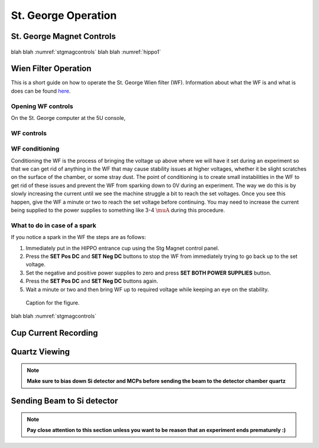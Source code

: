 St. George Operation
====================

.. _whatis:

St. George Magnet Controls
--------------------------


.. _stgmagcontrols:

.. figure:: images/magnetcontrols.PNG

   :alt: Logo
   :align: center
   :width: 240px

   caption

blah blah :numref:`stgmagcontrols`
blah blah :numref:`hippo1`

Wien Filter Operation
---------------------

This is a short guide on how to operate the St. George Wien filter (WF). Information about what the WF is and what is does can be found `here <generalinfo.rst>`_.

Opening WF controls
~~~~~~~~~~~~~~~~~~
On the St. George computer at the 5U console,



WF controls
~~~~~~~~~~~~~~~~~~




WF conditioning
~~~~~~~~~~~~~~~~~~
Conditioning the WF is the process of bringing the voltage up above where we will have it set during an experiment so that we can get rid of anything in the WF that may cause stability issues at higher voltages, whether it be slight scratches on the surface of the chamber, or some stray dust. The point of conditioning is to create small instabilities in the WF to get rid of these issues and prevent the WF from sparking down to 0V during an experiment. The way we do this is by slowly increasing the current until we see the machine struggle a bit to reach the set voltages. Once you see this happen, give the WF a minute or two to reach the set voltage before continuing. You may need to increase the current being supplied to the power supplies to something like 3-4 :math:`\muA` during this procedure.




What to do in case of a spark
~~~~~~~~~~~~~~~~~~
If you notice a spark in the WF the steps are as follows:

#. Immediately put in the HIPPO entrance cup using the Stg Magnet control panel. 
#. Press the **SET Pos DC** and **SET Neg DC** buttons to stop the WF from immediately trying to go back up to the set voltage.
#. Set the negative and positive power supplies to zero and press **SET BOTH POWER SUPPLIES** button. 
#. Press the **SET Pos DC** and **SET Neg DC** buttons again. 
#. Wait a minute or two and then bring WF up to required voltage while keeping an eye on the stability.

.. _hippo1:

.. figure:: images/hippo/hippo1.PNG

   Caption for the figure.


blah blah :numref:`stgmagcontrols`


Cup Current Recording
---------------------

Quartz Viewing
---------------------
.. note::

   **Make sure to bias down Si detector and MCPs before sending the beam to the detector chamber quartz**

Sending Beam to Si detector
---------------------------
.. note::

   **Pay close attention to this section unless you want to be reason that an experiment ends prematurely :)**






